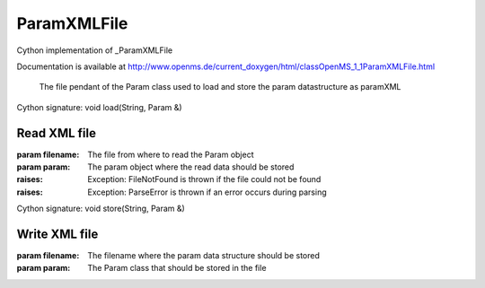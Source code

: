 ParamXMLFile
============

.. py:class:: ParamXMLFile


   Bases: :py:class:`object`


Cython implementation of _ParamXMLFile


Documentation is available at http://www.openms.de/current_doxygen/html/classOpenMS_1_1ParamXMLFile.html


 The file pendant of the Param class used to load and store the param
 datastructure as paramXML




.. py:method:: ParamXMLFile.load


Cython signature: void load(String, Param &)


Read XML file
-----
:param filename: The file from where to read the Param object
:param param: The param object where the read data should be stored
:raises:
  Exception: FileNotFound is thrown if the file could not be found
:raises:
  Exception: ParseError is thrown if an error occurs during parsing




.. py:method:: ParamXMLFile.store


Cython signature: void store(String, Param &)


Write XML file
-----
:param filename: The filename where the param data structure should be stored
:param param: The Param class that should be stored in the file




